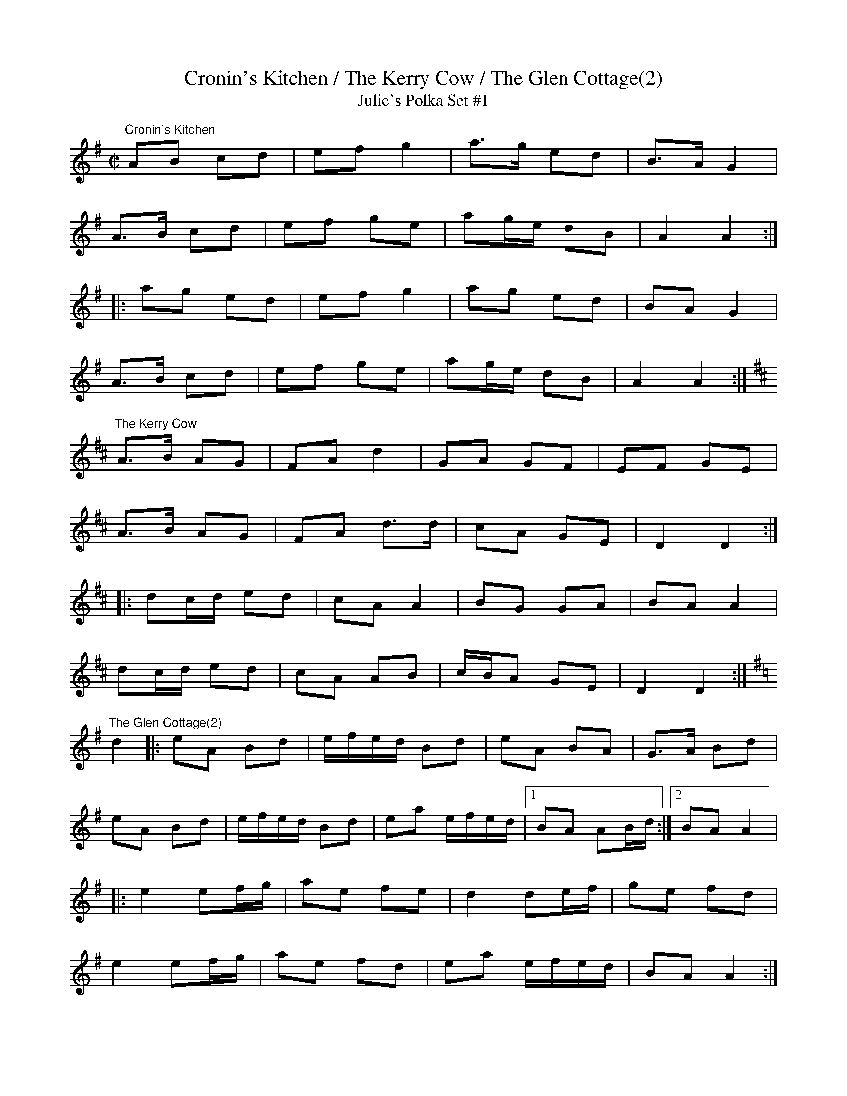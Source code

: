 X:8
T:Cronin's Kitchen / The Kerry Cow / The Glen Cottage(2)
T:Julie's Polka Set #1
R:polka
Z:Brendan Breathnach
M:C|
L:1/8
K:G
"Cronin's Kitchen"
AB cd | ef g2 | a3/2g/ ed | B3/2A/ G2 |
A3/2B/ cd | ef ge | ag/e/ dB | A2 A2 :|
|: ag ed | ef g2 | ag ed | BA G2 |
A3/2B/ cd | ef ge | ag/e/ dB | A2 A2 :|
K:D
"The Kerry Cow"
A3/2B/ AG | FA d2 | GA GF | EF GE |
A3/2B/ AG | FA d3/2d/ | cA GE | D2 D2 :|
|: dc/d/ ed | cA A2 | BG GA | BA A2 |
dc/d/ ed | cA AB | c/B/A GE | D2 D2 :|
K:G
"The Glen Cottage(2)"
d2 |: eA Bd | e/f/e/d/ Bd | eA BA |G3/2/A/ Bd |
eA Bd | e/f/e/d/ Bd | ea e/f/e/d/ |1 BA AB/d/ :|2 BA A2 |
|: e2 ef/g/ | ae fe | d2 de/f/ | ge fd |
e2 ef/g/ | ae fd | ea e/f/e/d/ | BA A2 :|
